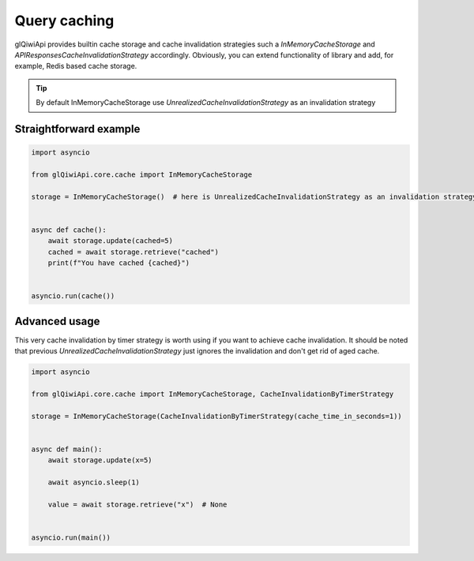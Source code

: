 =============
Query caching
=============

glQiwiApi provides builtin cache storage and cache invalidation strategies
such a `InMemoryCacheStorage` and `APIResponsesCacheInvalidationStrategy` accordingly.
Obviously, you can extend functionality of library and add, for example, Redis based cache storage.



.. tip:: By default InMemoryCacheStorage use `UnrealizedCacheInvalidationStrategy` as an invalidation strategy

Straightforward example
-----------------------

.. code-block:: python

    import asyncio

    from glQiwiApi.core.cache import InMemoryCacheStorage

    storage = InMemoryCacheStorage()  # here is UnrealizedCacheInvalidationStrategy as an invalidation strategy


    async def cache():
        await storage.update(cached=5)
        cached = await storage.retrieve("cached")
        print(f"You have cached {cached}")


    asyncio.run(cache())

Advanced usage
--------------

This very cache invalidation by timer strategy is worth using if you want to achieve cache invalidation.
It should be noted that previous `UnrealizedCacheInvalidationStrategy` just ignores the invalidation and don't get rid of aged cache.

.. code-block:: python

    import asyncio

    from glQiwiApi.core.cache import InMemoryCacheStorage, CacheInvalidationByTimerStrategy

    storage = InMemoryCacheStorage(CacheInvalidationByTimerStrategy(cache_time_in_seconds=1))


    async def main():
        await storage.update(x=5)

        await asyncio.sleep(1)

        value = await storage.retrieve("x")  # None


    asyncio.run(main())

